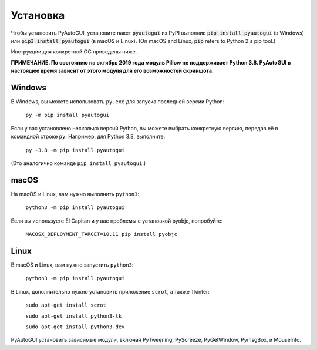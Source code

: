 .. default-role:: code

============
Установка
============

Чтобы установить PyAutoGUI, установите пакет `pyautogui` из PyPI выполнив `pip install pyautogui` (в Windows) или `pip3 install pyautogui` (в macOS и Linux). (On macOS and Linux, `pip` refers to Python 2's pip tool.)

Инструкции для конкретной ОС приведены ниже.

**ПРИМЕЧАНИЕ. По состоянию на октябрь 2019 года модуль Pillow не поддерживает Python 3.8. PyAutoGUI в настоящее время зависит от этого модуля для его возможностей скриншота.**

Windows
-------

В Windows, вы можете использовать ``py.exe`` для запуска последней версии Python:

    ``py -m pip install pyautogui``

Если у вас установлено несколько версий Python, вы можете выбрать конкретную версию, передав её в командной строке ``py``. Например, для Python 3.8, выполните:

    ``py -3.8 -m pip install pyautogui``

(Это аналогично команде ``pip install pyautogui``.)

macOS
-----

На macOS и Linux, вам нужно выполнить ``python3``:

    ``python3 -m pip install pyautogui``

Если вы используете El Capitan и у вас проблемы с установкой pyobjc, попробуйте:

    ``MACOSX_DEPLOYMENT_TARGET=10.11 pip install pyobjc``

Linux
-----

В macOS и Linux, вам нужно запустить ``python3``:

    ``python3 -m pip install pyautogui``

В Linux, дополнительно нужно установить приложение ``scrot``, а также Tkinter:

    ``sudo apt-get install scrot``

    ``sudo apt-get install python3-tk``

    ``sudo apt-get install python3-dev``

PyAutoGUI установить зависимые модули, включая PyTweening, PyScreeze, PyGetWindow, PymsgBox, и MouseInfo.
